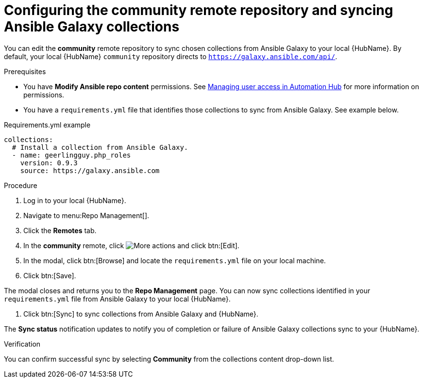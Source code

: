// Module included in the following assemblies:
// obtaining-token/master.adoc
[id="proc-set-community-remote"]
= Configuring the community remote repository and syncing Ansible Galaxy collections

You can edit the *community* remote repository to sync chosen collections from Ansible Galaxy to your local {HubName}.
By default, your local {HubName} `community` repository directs to `https://galaxy.ansible.com/api/`.

.Prerequisites

* You have *Modify Ansible repo content* permissions.
See https://access.redhat.com/documentation/en-us/red_hat_ansible_automation_platform/{PlatformVers}/html/managing_user_access_in_private_automation_hub/index[Managing user access in Automation Hub] for more information on permissions.
* You have a `requirements.yml` file that identifies those collections to sync from Ansible Galaxy.
See example below.

.Requirements.yml example
-----
collections:
  # Install a collection from Ansible Galaxy.
  - name: geerlingguy.php_roles
    version: 0.9.3
    source: https://galaxy.ansible.com
-----

.Procedure
. Log in to your local {HubName}.
. Navigate to menu:Repo Management[].
. Click the *Remotes* tab.
. In the *community* remote, click image:more_actions.png[More actions] and click btn:[Edit].
. In the modal, click btn:[Browse] and locate the `requirements.yml` file on your local machine.
. Click btn:[Save].

The modal closes and returns you to the *Repo Management* page.
You can now sync collections identified in your `requirements.yml` file from Ansible Galaxy to your local {HubName}.

. Click btn:[Sync] to sync collections from Ansible Galaxy and {HubName}.

The *Sync status* notification updates to notify you of completion or failure of Ansible Galaxy collections sync to your {HubName}.

.Verification

You can confirm successful sync by selecting *Community* from the collections content drop-down list.
